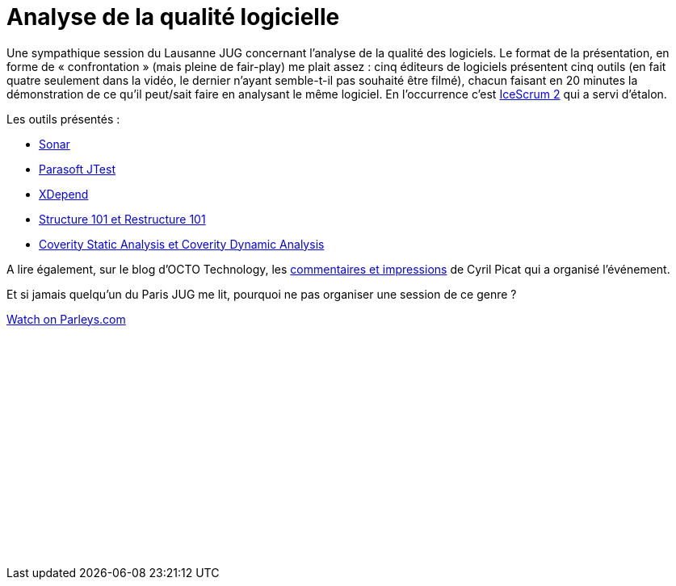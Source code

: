 = Analyse de la qualité logicielle
:published_at: 2011-03-10
:hp-tags: code, JUG, parleys, quality, sonar

Une sympathique session du Lausanne JUG concernant l’analyse de la qualité des logiciels. Le format de la présentation, en forme de « confrontation » (mais pleine de fair-play) me plait assez : cinq éditeurs de logiciels présentent cinq outils (en fait quatre seulement dans la vidéo, le dernier n’ayant semble-t-il pas souhaité être filmé), chacun faisant en 20 minutes la démonstration de ce qu’il peut/sait faire en analysant le même logiciel. En l’occurrence c’est http://www.icescrum.org/[IceScrum 2] qui a servi d’étalon.

Les outils présentés :

- http://www.sonarsource.org/[Sonar]
- http://www.parasoft.com/jsp/products/jtest.jsp[Parasoft JTest]
- http://www.xdepend.com/[XDepend]
- http://www.headwaysoftware.com/[Structure 101 et Restructure 101]
- http://www.coverity.com/[Coverity Static Analysis et Coverity Dynamic Analysis]

A lire également, sur le blog d’OCTO Technology, les http://blog.octo.com/retour-jug-lausanne-qualite-code-java/[commentaires et impressions] de Cyril Picat qui a organisé l’événement.

Et si jamais quelqu’un du Paris JUG me lit, pourquoi ne pas organiser une session de ce genre ?

pass:[<div data-parleys-presentation="session-dedicated-software-quality-analysis" style="width:100%;height:300px"><script type = "text/javascript" src="//parleys.com/js/parleys-share.js"></script><a href="https://www.parleys.com/play/session-dedicated-software-quality-analysis">Watch on Parleys.com</a></div>]